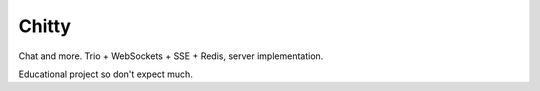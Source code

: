 Chitty
======

Chat and more. Trio + WebSockets + SSE + Redis, server implementation.

Educational project so don't expect much.
